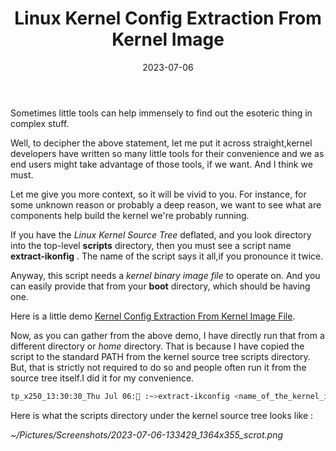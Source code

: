 #+BLOG: Unixbhaskar's Blog
#+POSTID: 1460
#+title: Linux Kernel Config Extraction From Kernel Image
#+date: 2023-07-06
#+tags: Technical Linux Kernel GNU Tools

Sometimes little tools can help immensely to find out the esoteric thing in
complex stuff.

Well, to decipher the above statement, let me put it across straight,kernel
developers have written so many little tools for their convenience and we as end
users might take advantage of those tools, if we want. And I think we must.

Let me give you more context, so it will be vivid to you. For instance, for some
unknown reason or probably a deep reason, we want to see what are components
help build the kernel we're probably running.

If you have the /Linux Kernel Source Tree/ deflated, and you look directory into
the top-level *scripts* directory, then you must see a script name *extract-ikonfig*
. The name of the script says it all,if you pronounce it twice.

Anyway, this script needs a /kernel binary image file/ to operate on. And you can
easily provide that from your *boot* directory, which should be having one.

Here is a little demo [[https://asciinema.org/a/594993][Kernel Config Extraction From Kernel Image File]].

Now, as you can gather from the above demo, I have directly run that from a
different directory or /home/ directory. That is because I have copied the script
to the standard PATH from the kernel source tree scripts directory. But, that is
strictly not required to do so and people often run it from the source tree
itself.I did it for my convenience.


#+BEGIN_SRC bash
tp_x250_13:30:30_Thu Jul 06: :~>extract-ikconfig <name_of_the_kernel_image_file>
#+END_SRC

Here is what the scripts directory under the kernel source tree looks like :

[[~/Pictures/Screenshots/2023-07-06-133429_1364x355_scrot.png]]

# /home/bhaskar/Pictures/Screenshots/2023-07-06-133429_1364x355_scrot.png http://unixbhaskar.files.wordpress.com/2023/07/2023-07-06-133429_1364x355_scrot.png
